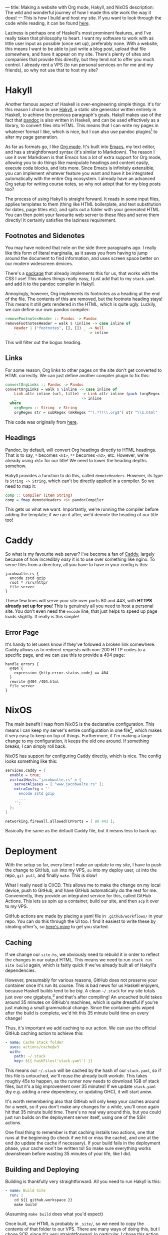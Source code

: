 ---
title: Making a website with Org mode, Hakyll, and NixOS
description: The wild and wonderful journey of how I made this site work the way it does!
---
This is how I build and host my site. If you want to look through the code while reading, it can be found [[https://github.com/jacobjwalters/site-frontend][here]].

Laziness is perhaps one of Haskell's most prominent features, and I've really taken that philosophy to heart. I want my software to work with as little user input as possible (once set up), preferably none. With a website, this means I want to be able to just write a blog post, upload that file somewhere, and have it appear on my site. There's plenty of sites and companies that provide this directly, but they tend not to offer you much control. I already rent a VPS (to run personal services on for me and my friends), so why not use that to host my site?

* Hakyll
Another famous aspect of Haskell is over-engineering simple things. It's for this reason I chose to use [[https://jaspervdj.be/hakyll/][Hakyll]], a static site generator written entirely in Haskell, to achieve the previous paragraph's goals. Hakyll makes use of the fact that [[https://pandoc.org/][pandoc]] is also written in Haskell, and can be used effectively as a library, to convert files into HTML. This means that I can write my pages in whatever format I like, which is nice, but I can also use pandoc plugins[fn:1] to alter my page generation.

As far as formats go, I like [[https://orgmode.org/][Org mode]]. It's built into [[https://www.gnu.org/software/emacs/][Emacs]], my text editor, and has a straightforward syntax (it's similar to Markdown). The reason I use it over Markdown is that Emacs has a lot of extra support for Org mode, allowing you to do things like manipulate headings and content easily, execute code blocks, and lots more. Since Emacs is infinitely extensible, you can implement whatever feature you want and have it be integrated automatically with the entire Org ecosystem. I already have an advanced Org setup for writing course notes, so why not adopt that for my blog posts too?

The process of using Hakyll is straight forward. It reads in some input files, applies templates to them (thing like HTML boilerplate, and text substitution for dates, page titles etc), and spits out a folder with your generated HTML. You can then point your favourite web server to these files and serve them directly! It certainly satisfies the laziness requirement.

** Footnotes and Sidenotes
You may have noticed that note on the side three paragraphs ago. I really like this form of literal marginalia, as it saves you from having to jump around the document to find information, and uses screen space better on our modern widescreen devices.

There's a [[https://github.com/jez/pandoc-sidenote][package]] that already implements this for us, that works with the CSS I use! This makes things really easy, I just add that to my =stack.yaml= and add it to the pandoc compiler in Hakyll.

Annoyingly, however, Org implements its footnotes as a heading at the end of the file. The contents of this are removed, but the footnote heading stays! This means it still gets rendered in the HTML, which is quite ugly. Luckily, we can define our own pandoc compiler:
 #+begin_src haskell
 removeFootnotesHeader :: Pandoc -> Pandoc
 removeFootnotesHeader = walk $ \inline -> case inline of
     Header 1 ("footnotes", [], []) _ -> Null
     _                                -> inline
 #+end_src

This will filter out the bogus heading.
 
** Links
For some reason, Org links to other pages on the site don't get converted to HTML correctly. We can just define another compiler plugin to fix this:
 #+begin_src haskell
 convertOrgLinks :: Pandoc -> Pandoc
 convertOrgLinks = walk $ \inline -> case inline of
     Link attr inline (url, title) -> Link attr inline (pack (orgRegex (unpack url)), title)
     _                             -> inline
   where
     orgRegex :: String -> String
     orgRegex str = subRegex (mkRegex "^(.*?)\\.org$") str "\\1.html" 
 #+end_src

This code was originally from [[https://www.jrciii.com/posts/2021-03-14-orglinktohtml.html][here]].

** Headings
Pandoc, by default, will convert Org headings directly to HTML headings. That is to say, =*= becomes =<h1>=, =**= becomes =<h2>=, etc. However, we're already using =<h1>= for our title! We need to lower the heading depths somehow.

Hakyll provides a function to do this, called =demoteHeaders=. However, its type is =String -> String=, which can't be directly applied in a compiler. So we need to map it:
#+begin_src haskell
comp :: Compiler (Item String)
comp = fmap demoteHeaders <$> pandocCompiler
#+end_src

This gets us what we want. Importantly, we're running the compiler before adding the template; if we ran it after, we'd demote the heading of our title too!

* Caddy
So what is my favourite web server? I've become a fan of [[https://caddyserver.com/][Caddy]], largely because of how incredibly /easy/ it is to use over something like nginx. To serve files from a directory, all you have to have in your config is this:
 #+begin_src Caddyfile
 jacobwalte.rs {
   encode zstd gzip
   root * /srv/http/
   file_server
 }
 #+end_src

These few lines will serve your site over ports 80 and 443, with *HTTPS already set up for you*! This is genuinely all you need to host a personal site. You don't even need the =encode= line, that just helps to speed up page loads slightly. It really is this simple!

** Error Page
It's handy to let users know if they've followed a broken link somewhere. Caddy allows us to redirect requests with non-200 HTTP codes to a specific page, and we can use this to provide a 404 page:
#+begin_src Caddyfile
handle_errors {
  @404 {
    expression {http.error.status_code} == 404
  }
  rewrite @404 /404.html
  file_server
}
#+end_src
 
* NixOS
The main benefit I reap from NixOS is the declarative configuration. This means I can keep my server's entire configuration in one file[fn:2], which makes it very easy to keep on top of things. Furthermore, if I'm making a large change to my configuration, it keeps the old one around. If something breaks, I can simply roll back.

NixOS has support for configuring Caddy directly, which is nice. The config looks something like this:
#+begin_src nix
services.caddy = {
  enable = true;
  virtualHosts."jacobwalte.rs" = {
    serverAliases = [ "www.jacobwalte.rs" ];
    extraConfig = ''
      encode zstd gzip
      ...
    '';
  };
}

networking.firewall.allowedTCPPorts = [ 80 443 ];
#+end_src

Basically the same as the default Caddy file, but it means less to back up.

* Deployment
With the setup so far, every time I make an update to my site, I have to push the change to GitHub, =ssh= into my VPS, =su= into my deploy user, =cd= into the repo, =git pull=, and finally =make=. This is slow!

What I really need is CI/CD. This allows me to make the change on my local device, push to GitHub, and have GitHub automatically do the rest for me. Conveniently, they provide an integrated service for this, called GitHub Actions. This lets us spin up a container, build our site, and then =scp= it over to my VPS.

GitHub actions are made by placing a yaml file in =.github/workflows/= in your repo. You can do this through the UI too. I find it easiest to write these by stealing other's, so [[https://github.com/jacobjwalters/site-frontend/blob/master/.github/workflows/main.yaml][here's mine]] to get you started.

** Caching
If we change our =site.hs=, we obviously need to rebuild it in order to reflect the changes in our output HTML. This means we need to run =stack run site build= again, which is fairly quick if we've already built all of Hakyll's dependencies.

However, presumably for various reasons, GitHub does not preserve your container once it's run its course. This is bad news for us Haskell enjoyers, because Haskell builds tend to be /big/. A clean =~/.stack= for my site totals just over one gigabyte,[fn:3] and that's after compiling! An uncached build takes around 35 minutes on GitHub's machines, which is quite dreadful if you're just making a small grammatical change. Since the container gets wiped after the build is complete, we'd hit this 35 minute build time on every change!

Thus, it's important we add caching to our action. We can use the official GitHub caching action to achieve this:
 #+begin_src yaml
 - name: Cache stack folder
   uses: actions/cache@v3
   with:
     path: ~/.stack
     key: ${{ hashFiles('stack.yaml') }}
 #+end_src

This means our =~/.stack= will be cached by the hash of our =stack.yaml=, so if this file is untouched, we'll reuse the already built workdir. This takes roughly 45s to happen, as the runner now needs to download 1GB of stack files, but it's a big improvement over 35 minutes! If we update =stack.yaml= (by e.g. adding a new dependency, or updating GHC), it will start anew.

It's worth remembering also that GitHub will only keep your caches around for a week, so if you don't make any changes for a while, you'll once again hit that 35 minute build time. There's no real way around this, but you could just run builds on the deployment server itself, using one of the SSH actions.

One final thing to remember is that caching installs two actions, one that runs at the beginning (to check if we hit or miss the cache), and one at the end (to update the cache if necessary). If your build fails in the deployment phase, your cache won't be written to! So make sure everything works downstream before wasting 35 minutes of your life, like I did.
 
** Building and Deploying
Building is thankfully very straightforward. All you need to run Hakyll is this:
#+begin_src yaml
- name: Build Site
  run: |
    cd ${{ github.workspace }}
    make build
#+end_src

(Assuming =make build= does what you'd expect)

Once built, our HTML is probably in =_site/=, so we need to copy the contents of that folder to our VPS. There are many ways of doing this, but I chose SCP, since it's very straightforward. In particular, I chose [[https://github.com/appleboy/scp-action][this action]], as it can empty the target directory before copying, which is what we want:
#+begin_src yaml
- name: Deploy over SSH
      uses: appleboy/scp-action@v0.1.4
      with:
        host: ${{ secrets.HOST }}
        username: ${{ secrets.USERNAME }}
        key: ${{ secrets.KEY }}
        source: "_site/*"
        target: ${{ secrets.DEPLOY_DIR }}
        rm: true
#+end_src

You need to set up your secrets, through the Settings page for your repo. This is straightforward, you just put the string values in. For the SSH key, I recommend making a dedicated one for each repo (with the standard =ssh-keygen=), dropping the private key into the KEY secret, and installing the public key as normal. On NixOS, that can be done as follows:
#+begin_src nix
users.users.deploy = {
  openssh.authorizedKeys.keys = [ "ssh-rsa AAAA..." ];
}
#+end_src

This should be it! Your site should now automatically be deployed whenever you commit.

* Footnotes
[fn:1] More on this later! 
[fn:2] In actuality, I separate them by service, so my password manager is in a different file to my web server. This has no semantic difference, it's basically the same as separating different files in a codebase. 
[fn:3] Genuinely, it's 1004MB. Almost suspicious. 
